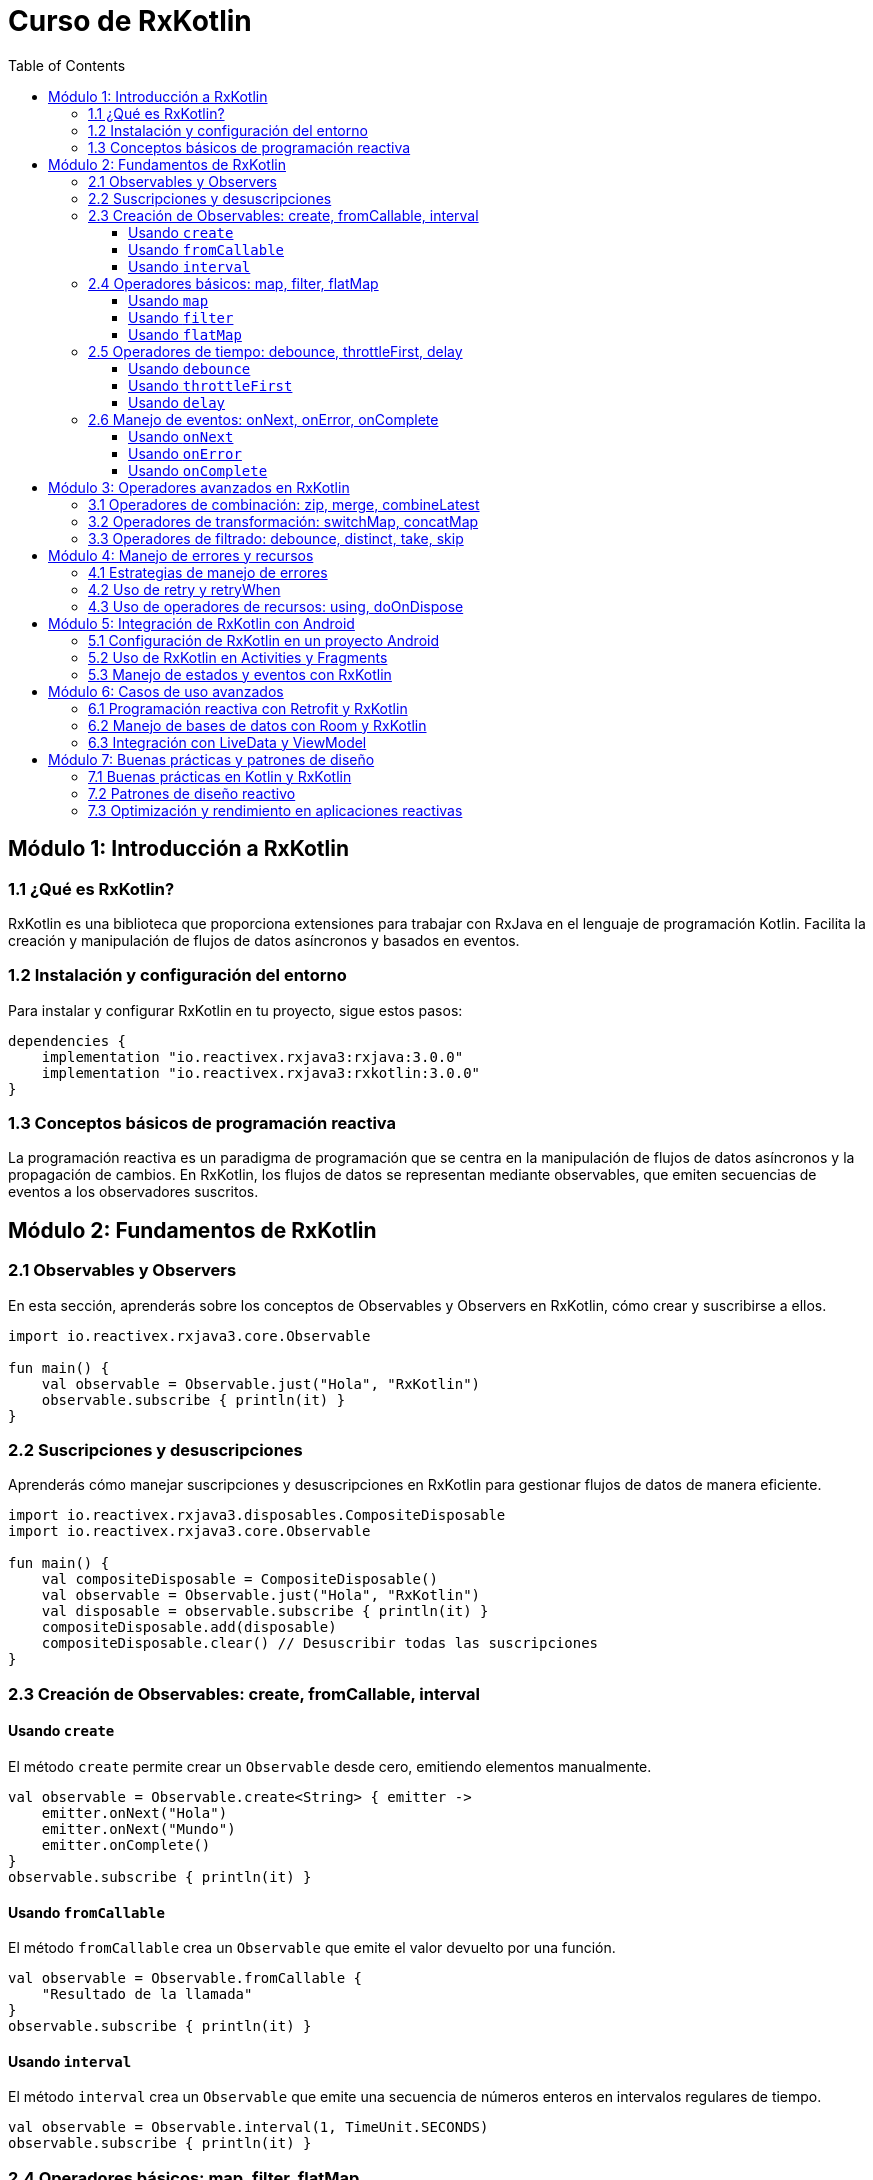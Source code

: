 = Curso de RxKotlin
:toc:
:toclevels: 3
:source-highlighter: highlight.js

== Módulo 1: Introducción a RxKotlin
=== 1.1 ¿Qué es RxKotlin?
RxKotlin es una biblioteca que proporciona extensiones para trabajar con RxJava en el lenguaje de programación Kotlin. Facilita la creación y manipulación de flujos de datos asíncronos y basados en eventos.

=== 1.2 Instalación y configuración del entorno
Para instalar y configurar RxKotlin en tu proyecto, sigue estos pasos:
[source, groovy]
----
dependencies {
    implementation "io.reactivex.rxjava3:rxjava:3.0.0"
    implementation "io.reactivex.rxjava3:rxkotlin:3.0.0"
}
----

=== 1.3 Conceptos básicos de programación reactiva
La programación reactiva es un paradigma de programación que se centra en la manipulación de flujos de datos asíncronos y la propagación de cambios. En RxKotlin, los flujos de datos se representan mediante observables, que emiten secuencias de eventos a los observadores suscritos.

== Módulo 2: Fundamentos de RxKotlin
=== 2.1 Observables y Observers
En esta sección, aprenderás sobre los conceptos de Observables y Observers en RxKotlin, cómo crear y suscribirse a ellos.
[source, kotlin]
----
import io.reactivex.rxjava3.core.Observable

fun main() {
    val observable = Observable.just("Hola", "RxKotlin")
    observable.subscribe { println(it) }
}
----

=== 2.2 Suscripciones y desuscripciones
Aprenderás cómo manejar suscripciones y desuscripciones en RxKotlin para gestionar flujos de datos de manera eficiente.
[source, kotlin]
----
import io.reactivex.rxjava3.disposables.CompositeDisposable
import io.reactivex.rxjava3.core.Observable

fun main() {
    val compositeDisposable = CompositeDisposable()
    val observable = Observable.just("Hola", "RxKotlin")
    val disposable = observable.subscribe { println(it) }
    compositeDisposable.add(disposable)
    compositeDisposable.clear() // Desuscribir todas las suscripciones
}
----

=== 2.3 Creación de Observables: create, fromCallable, interval

==== Usando `create`
El método `create` permite crear un `Observable` desde cero, emitiendo elementos manualmente.

[source, kotlin]
----
val observable = Observable.create<String> { emitter ->
    emitter.onNext("Hola")
    emitter.onNext("Mundo")
    emitter.onComplete()
}
observable.subscribe { println(it) }
----

==== Usando `fromCallable`
El método `fromCallable` crea un `Observable` que emite el valor devuelto por una función.

[source, kotlin]
----
val observable = Observable.fromCallable {
    "Resultado de la llamada"
}
observable.subscribe { println(it) }
----

==== Usando `interval`
El método `interval` crea un `Observable` que emite una secuencia de números enteros en intervalos regulares de tiempo.

[source, kotlin]
----
val observable = Observable.interval(1, TimeUnit.SECONDS)
observable.subscribe { println(it) }
----

=== 2.4 Operadores básicos: map, filter, flatMap

==== Usando `map`
El operador `map` transforma los elementos emitidos por un `Observable` aplicando una función a cada uno de ellos.

[source, kotlin]
----
val observable = Observable.just(1, 2, 3, 4, 5)
val mappedObservable = observable.map { it * 2 }
mappedObservable.subscribe { println(it) }
----

==== Usando `filter`
El operador `filter` permite emitir solo aquellos elementos que cumplen con una condición específica.

[source, kotlin]
----
val observable = Observable.just(1, 2, 3, 4, 5)
val filteredObservable = observable.filter { it % 2 == 0 }
filteredObservable.subscribe { println(it) }
----

==== Usando `flatMap`
El operador `flatMap` transforma los elementos emitidos por un `Observable` en otros `Observables`, y luego aplana las emisiones en un solo `Observable`.

[source, kotlin]
----
val observable = Observable.just(1, 2, 3)
val flatMappedObservable = observable.flatMap { number ->
    Observable.just("Número $number", "Cuadrado ${number * number}")
}
flatMappedObservable.subscribe { println(it) }
----

=== 2.5 Operadores de tiempo: debounce, throttleFirst, delay

==== Usando `debounce`
El operador `debounce` emite un elemento desde un `Observable` solo si ha pasado un período de tiempo específico sin que se haya emitido otro elemento.

[source, kotlin]
----
val observable = Observable.create<String> { emitter ->
    emitter.onNext("A")
    Thread.sleep(100)
    emitter.onNext("B")
    Thread.sleep(300)
    emitter.onNext("C")
    Thread.sleep(100)
    emitter.onNext("D")
    Thread.sleep(400)
    emitter.onComplete()
}
observable.debounce(200, TimeUnit.MILLISECONDS)
    .subscribe { println(it) }
----

==== Usando `throttleFirst`
El operador `throttleFirst` emite el primer elemento desde un `Observable` en un período de tiempo específico y luego ignora los siguientes elementos hasta que el período de tiempo haya pasado.

[source, kotlin]
----
val observable = Observable.create<String> { emitter ->
    emitter.onNext("A")
    Thread.sleep(100)
    emitter.onNext("B")
    Thread.sleep(300)
    emitter.onNext("C")
    Thread.sleep(100)
    emitter.onNext("D")
    Thread.sleep(400)
    emitter.onComplete()
}
observable.throttleFirst(200, TimeUnit.MILLISECONDS)
    .subscribe { println(it) }
----

==== Usando `delay`
El operador `delay` retrasa la emisión de todos los elementos de un `Observable` por un período de tiempo específico.

[source, kotlin]
----
val observable = Observable.just("A", "B", "C", "D")
observable.delay(1, TimeUnit.SECONDS)
    .subscribe { println(it) }
----

=== 2.6 Manejo de eventos: onNext, onError, onComplete

==== Usando `onNext`
El evento `onNext` se llama cada vez que el `Observable` emite un nuevo elemento.

[source, kotlin]
----
val observable = Observable.just("Elemento 1", "Elemento 2", "Elemento 3")
observable.subscribe(
    { item -> println("onNext: $item") },
    { error -> println("onError: ${error.message}") },
    { println("onComplete") }
)
----

==== Usando `onError`
El evento `onError` se llama cuando el `Observable` encuentra un error y deja de emitir elementos.

[source, kotlin]
----
val observable = Observable.create<String> { emitter ->
    emitter.onNext("Elemento 1")
    emitter.onError(Exception("Error encontrado"))
    emitter.onNext("Elemento 2")
}
observable.subscribe(
    { item -> println("onNext: $item") },
    { error -> println("onError: ${error.message}") },
    { println("onComplete") }
)
----

==== Usando `onComplete`
El evento `onComplete` se llama cuando el `Observable` ha emitido todos sus elementos y ha completado su trabajo.

[source, kotlin]
----
val observable = Observable.just("Elemento 1", "Elemento 2", "Elemento 3")
observable.subscribe(
    { item -> println("onNext: $item") },
    { error -> println("onError: ${error.message}") },
    { println("onComplete") }
)
----

== Módulo 3: Operadores avanzados en RxKotlin
=== 3.1 Operadores de combinación: zip, merge, combineLatest
En esta sección, aprenderás a combinar múltiples flujos de datos utilizando operadores como `zip`, `merge` y `combineLatest`.
[source, kotlin]
----
import io.reactivex.rxjava3.core.Observable

fun main() {
    val observable1 = Observable.just(1, 2, 3)
    val observable2 = Observable.just(4, 5, 6)
    Observable.zip(observable1, observable2) { a, b -> a + b }
        .subscribe { println(it) }
}
----

=== 3.2 Operadores de transformación: switchMap, concatMap
Aprenderás a transformar flujos de datos utilizando operadores como `switchMap` y `concatMap`.
[source, kotlin]
----
import io.reactivex.rxjava3.core.Observable

fun main() {
    val observable = Observable.just(1, 2, 3)
    observable
        .switchMap { num -> Observable.just(num * 2) }
        .subscribe { println(it) }
}
----

=== 3.3 Operadores de filtrado: debounce, distinct, take, skip
Exploraremos cómo filtrar flujos de datos utilizando operadores como `debounce`, `distinct`, `take` y `skip`.
[source, kotlin]
----
import io.reactivex.rxjava3.core.Observable
import java.util.concurrent.TimeUnit

fun main() {
    val observable = Observable.just(1, 2, 2, 3, 4, 5)
    observable
        .debounce(1, TimeUnit.SECONDS)
        .distinct()
        .take(3)
        .skip(1)
        .subscribe { println(it) }
}
----

== Módulo 4: Manejo de errores y recursos
=== 4.1 Estrategias de manejo de errores
En esta sección, aprenderás diferentes estrategias para manejar errores en RxKotlin.
[source, kotlin]
----
import io.reactivex.rxjava3.core.Observable

fun main() {
    val observable = Observable.just("1", "2", "a", "4")
    observable
        .map { it.toInt() }
        .onErrorReturn { -1 }
        .subscribe { println(it) }
}
----

=== 4.2 Uso de retry y retryWhen
Aprenderás a utilizar los operadores `retry` y `retryWhen` para reintentar operaciones fallidas.
[source, kotlin]
----
import io.reactivex.rxjava3.core.Observable
import java.util.concurrent.TimeUnit

fun main() {
    val observable = Observable.create<String> { emitter ->
        emitter.onNext("1")
        emitter.onNext("2")
        emitter.onError(Exception("Error"))
    }

    observable
        .retry(3)
        .subscribe(
            { println(it) },
            { println("Error: ${it.message}") }
        )
}
----

=== 4.3 Uso de operadores de recursos: using, doOnDispose
Exploraremos cómo utilizar los operadores `using` y `doOnDispose` para gestionar recursos de manera eficiente.
[source, kotlin]
----
import io.reactivex.rxjava3.core.Observable
import io.reactivex.rxjava3.disposables.Disposable

fun main() {
    val observable = Observable.using(
        { Disposable.fromAction { println("Recurso creado") } },
        { disposable -> Observable.just("Usando recurso") },
        { disposable -> disposable.dispose() }
    )

    observable.subscribe { println(it) }
}
----

== Módulo 5: Integración de RxKotlin con Android
=== 5.1 Configuración de RxKotlin en un proyecto Android
Para utilizar RxKotlin en un proyecto Android, es necesario añadir las dependencias en el archivo `build.gradle`.
[source, groovy]
----
dependencies {
    implementation "io.reactivex.rxjava3:rxjava:3.0.0"
    implementation "io.reactivex.rxjava3:rxandroid:3.0.0"
    implementation "io.reactivex.rxjava3:rxkotlin:3.0.0"
}
----

=== 5.2 Uso de RxKotlin en Activities y Fragments
Utiliza `Observable` para manejar tareas asíncronas en una Activity o Fragment.
[source, kotlin]
----
import android.os.Bundle
import androidx.appcompat.app.AppCompatActivity
import io.reactivex.rxjava3.android.schedulers.AndroidSchedulers
import io.reactivex.rxjava3.core.Observable
import io.reactivex.rxjava3.schedulers.Schedulers

class MainActivity : AppCompatActivity() {
    override fun onCreate(savedInstanceState: Bundle?) {
        super.onCreate(savedInstanceState)
        setContentView(R.layout.activity_main)

        val observable = Observable.fromCallable {
            performLongRunningTask()
        }

        observable
            .subscribeOn(Schedulers.io())
            .observeOn(AndroidSchedulers.mainThread())
            .subscribe { result ->
                updateUI(result)
            }
    }

    private fun performLongRunningTask(): String {
        Thread.sleep(2000)
        return "Task completed"
    }

    private fun updateUI(result: String) {
        // Actualizar la interfaz de usuario con el resultado
    }
}
----

=== 5.3 Manejo de estados y eventos con RxKotlin
Aprende a manejar estados de carga, éxito y error en aplicaciones Android utilizando RxKotlin.
[source, kotlin]
----
sealed class UiState
object Loading : UiState()
data class Success(val data: List<String>) : UiState()
data class Error(val message: String) : UiState()

class MainActivity : AppCompatActivity() {
    private val viewModel: MyViewModel by viewModels()

    override fun onCreate(savedInstanceState: Bundle?) {
        super.onCreate(savedInstanceState)
        setContentView(R.layout.activity_main)

        viewModel.uiState.observe(this, Observer { state ->
            when (state) {
                is Loading -> showLoading()
                is Success -> showSuccess(state.data)
                is Error -> showError(state.message)
            }
        })
    }

    private fun showLoading() {
        // Mostrar indicador de carga
    }

    private fun showSuccess(data: List<String>) {
        // Mostrar datos cargados
    }

    private fun showError(message: String) {
        // Mostrar mensaje de error
    }
}
----

== Módulo 6: Casos de uso avanzados
=== 6.1 Programación reactiva con Retrofit y RxKotlin
Aprenderás a integrar Retrofit con RxKotlin para realizar llamadas a APIs de manera reactiva.
[source, kotlin]
----
import retrofit2.Retrofit
import retrofit2.converter.gson.GsonConverterFactory
import retrofit2.http.GET
import io.reactivex.rxjava3.core.Single

interface ApiService {
    @GET("users")
    fun getUsers(): Single<List<User>>
}

object RetrofitClientder()
            .baseUrl(BASE_URL)
            .addConverterFactory(GsonConverterFactory.create())
            .build()
            .create(ApiService::class.java)
    }
}
----

=== 6.2 Manejo de bases de datos con Room y RxKotlin
Exploraremos cómo utilizar Room con RxKotlin para manejar operaciones de bases de datos de manera reactiva.
[source, kotlin]
----
import androidx.room.*
import io.reactivex.rxjava3.core.Single

@Entity
data class User(
    @PrimaryKey val id: Int,
    val name: String
)

@Dao
interface UserDao {
    @Query("SELECT * FROM user")
    fun getAllUsers(): Single<List<User>>

    @Insert
    fun insertUser(user: User): Single<Long>
}

@Database(entities = [User::class], version = 1)
abstract class AppDatabase : RoomDatabase() {
    abstract fun userDao(): UserDao
}
----

=== 6.3 Integración con LiveData y ViewModel
Aprenderás a integrar RxKotlin con LiveData y ViewModel para manejar estados y eventos en aplicaciones Android.
[source, kotlin]
----
import androidx.lifecycle.LiveData
import androidx.lifecycle.MutableLiveData
import androidx.lifecycle.ViewModel
import io.reactivex.rxjava3.disposables.CompositeDisposable
import io.reactivex.rxjava3.schedulers.Schedulers

class MyViewModel : ViewModel() {
    private val compositeDisposable = CompositeDisposable()
    private val _uiState = MutableLiveData<UiState>()
    val uiState: LiveData<UiState> get() = _uiState

    fun fetchData() {
        _uiState.value = Loading
        val disposable = RetrofitClient.apiService.getUsers()
            .subscribeOn(Schedulers.io())
            .subscribe(
                { users -> _uiState.postValue(Success(users)) },
                { error -> _uiState.postValue(Error(error.message ?: "Unknown error")) }
            )
        compositeDisposable.add(disposable)
    }

    override fun onCleared() {
        super.onCleared()
        compositeDisposable.clear()
    }
}
----

== Módulo 7: Buenas prácticas y patrones de diseño
=== 7.1 Buenas prácticas en Kotlin y RxKotlin
En esta sección, aprenderás las mejores prácticas para escribir código limpio y eficiente en Kotlin y RxKotlin.
[source, kotlin]
----
fun main() {
    // Usa val en lugar de var siempre que sea posible
    val name = "John Doe"
    // Evita el uso de null siempre que sea posible
    val nonNullable: String = "This can't be null"
    // Usa expresiones lambda para funciones de orden superior
    val numbers = listOf(1, 2, 3, 4, 5)
    val doubled = numbers.map { it * 2 }
    println(doubled)
    // Usa la función let para evitar null checks
    val email: String? = "john.doe@example.com"
    email?.let {
        println("Email is not null: $it")
    }
    // Usa data classes para clases que solo contienen datos
    data class User(val name: String, val age: Int)
    val user = User("Alice", 30)
    println(user)
}
----

=== 7.2 Patrones de diseño reactivo
Exploraremos patrones de diseño comunes en programación reactiva, como el patrón de repositorio y el patrón de ViewModel.
[source, kotlin]
----
class UserRepository(private val apiService: ApiService) {
    fun getUsers(): Single<List<User>> {
        return apiService.getUsers()
    }
}

class UserViewModel(private val userRepository: UserRepository) : ViewModel() {
    private val compositeDisposable = CompositeDisposable()
    private val _users = MutableLiveData<List<User>>()
    val users: LiveData<List<User>> get() = _users

    fun fetchUsers() {
        val disposable = userRepository.getUsers()
            .subscribeOn(Schedulers.io())
            .observeOn(AndroidSchedulers.mainThread())
            .subscribe(
                { userList -> _users.postValue(userList) },
                { error -> /* Manejar error */ }
            )
        compositeDisposable.add(disposable)
    }

    override fun onCleared() {
        super.onCleared()
        compositeDisposable.clear()
    }
}
----

=== 7.3 Optimización y rendimiento en aplicaciones reactivas
Aprenderás técnicas para optimizar el rendimiento de tus aplicaciones reactivas, incluyendo el uso eficiente de operadores y la gestión de recursos.
[source, kotlin]
----
import io.reactivex.rxjava3.core.Observable
import io.reactivex.rxjava3.schedulers.Schedulers

fun main() {
    val observable = Observable.range(1, 1000000)
    observable
        .observeOn(Schedulers.computation())
        .subscribeOn(Schedulers.io())
        .subscribe { println(it) }
}
----